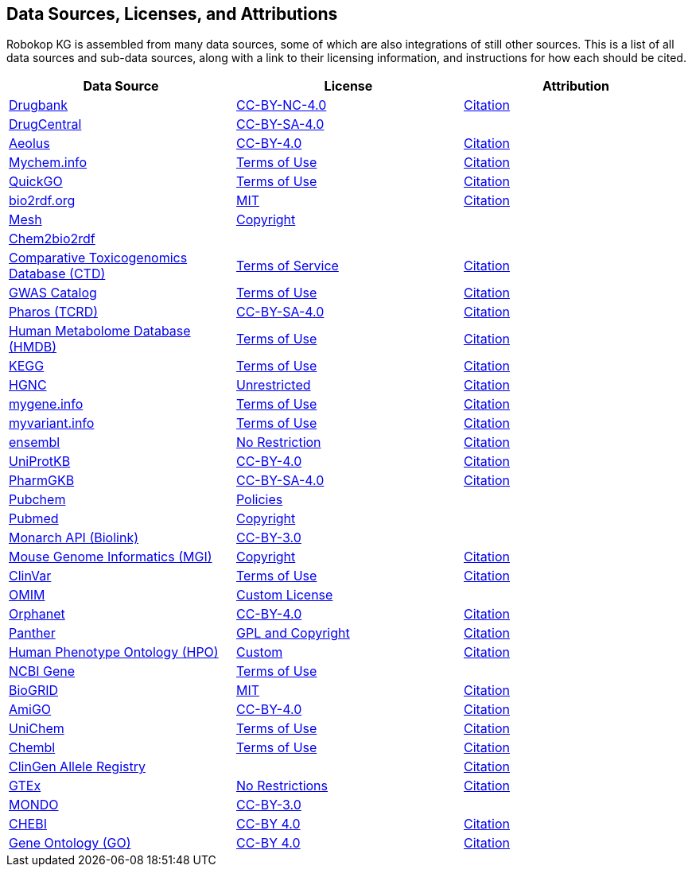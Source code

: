 // DO NOT EDIT: GENERATED FILE
//THIS FILE IS GENERATED BY scripts/make_license_adoc.py USING source_licenses.yaml 
//IF UPDATES ARE NEEDED, MODIFY THE yaml AND REBUILD
== Data Sources, Licenses, and Attributions

Robokop KG is assembled from many data sources, some of which are also integrations of still other sources. This is a list of all data sources and sub-data sources, along with a link to their licensing information, and instructions for how each should be cited.

|===
|Data Source |License| Attribution

|https://www.drugbank.ca/[Drugbank] 
|https://www.drugbank.ca/releases/latest[CC-BY-NC-4.0] 
|https://www.drugbank.ca/about[Citation] 

|http://drugcentral.org/[DrugCentral] 
|http://drugcentral/privacy[CC-BY-SA-4.0] 
|

|https://datadryad.org/resource/doi:10.5061/dryad.8q0s4[Aeolus] 
|https://www.nature.com/articles/sdata201626#rightslink[CC-BY-4.0] 
|https://datadryad.org/resource/doi:10.5061/dryad.8q0s4[Citation] 

|https://mychem.info[Mychem.info] 
|https://mychem.info/terms/[Terms of Use] 
|http://mychem.info/citation/[Citation] 

|https://www.ebi.ac.uk/QuickGO[QuickGO] 
|https://www.ebi.ac.uk/about/terms-of-use[Terms of Use] 
|https://www.ebi.ac.uk/GOA/publications[Citation] 

|https://bio2rdf.org[bio2rdf.org] 
|https://github.com/bio2rdf/bio2rdf-scripts/wiki/MIT-License[MIT] 
|https://github.com/bio2rdf/bio2rdf-scripts/wiki/Cite-Bio2RDF[Citation] 

|https://www.nlm.nih.gov/mesh/meshhome.html[Mesh] 
|https://www.nlm.nih.gov/copyright.html[Copyright] 
|

|http://cheminfov.informatics.indiana.edu:8080/c2b2r/[Chem2bio2rdf] 
| 
|

|http://ctdbase.org[Comparative Toxicogenomics Database (CTD)] 
|http://ctdbase.org/about/legal.jsp[Terms of Service] 
|http://ctdbase.org/about/publications/#citing[Citation] 

|https://www.ebi.ac.uk/gwas/[GWAS Catalog] 
|https://www.ebi.ac.uk/about/terms-of-use[Terms of Use] 
|https://www.ebi.ac.uk/gwas/docs/about[Citation] 

|https://pharos.nih.gov/index[Pharos (TCRD)] 
|https://pharos.nih.gov/about[CC-BY-SA-4.0] 
|https://pharos.nih.gov/about[Citation] 

|http://www.hmdb.ca[Human Metabolome Database (HMDB)] 
|http://www.hmdb.ca/about#cite[Terms of Use] 
|http://www.hmdb.ca/about#cite[Citation] 

|https://www.kegg.jp[KEGG] 
|http://www.kegg.jp/kegg/legal.html[Terms of Use] 
|https://www.kegg.jp/kegg/kegg1.html[Citation] 

|https://www.genenames.org/[HGNC] 
|https://www.genenames.org/about/[Unrestricted] 
|https://www.genenames.org/about/[Citation] 

|https://mygene.info[mygene.info] 
|https://mygene.info/terms/[Terms of Use] 
|http://mygene.info/citation/[Citation] 

|https://myvariant.info[myvariant.info] 
|https://myvariant.info/terms/[Terms of Use] 
|http://myvariant.info/citation/[Citation] 

|https://www.ensembl.org[ensembl] 
|https://www.ensembl.org/info/about/legal/disclaimer.html[No Restriction] 
|https://www.ensembl.org/info/about/publications.html[Citation] 

|https://www.uniprot.org[UniProtKB] 
|https://www.uniprot.org/help/license">CC-BY-4.0[CC-BY-4.0] 
|https://www.uniprot.org/help/publications[Citation] 

|https://www.pharmgkb.org[PharmGKB] 
|https://www.pharmgkb.org/page/dataUsagePolicy[CC-BY-SA-4.0] 
|https://www.pharmgkb.org/page/citingPharmgkb[Citation] 

|https://pubchem.ncbi.nlm.nih.gov/[Pubchem] 
|https://www.ncbi.nlm.nih.gov/home/about/policies/[Policies] 
|

|https://www.ncbi.nlm.nih.gov/pubmed/[Pubmed] 
|https://www.ncbi.nlm.nih.gov/pmc/about/copyright[Copyright] 
|

|https://monarchinitiative.org[Monarch API (Biolink)] 
|https://monarchinitiative.org[CC-BY-3.0] 
|

|http://www.informatics.jax.org/[Mouse Genome Informatics (MGI)] 
|http://www.informatics.jax.org/mgihome/other[Copyright] 
|http://www.informatics.jax.org/mgihome/other/citation.shtml[Citation] 

|https://www.ncbi.nlm.nih.gov/clinvar[ClinVar] 
|https://www.ncbi.nlm.nih.gov/clinvar/docs/maintenance_use/[Terms of Use] 
|https://www.ncbi.nlm.nih.gov/clinvar/docs/faq/[Citation] 

|https://www.omim.org[OMIM] 
|https://www.omim.org/help/agreement[Custom License] 
|

|https://www.orphadata.org/[Orphanet] 
|https://www.orphadata.org/cgi-bin/index.php[CC-BY-4.0] 
|https://www.orphadata.org/cgi-bin/index.php[Citation] 

|http://pantherdb.org[Panther] 
|http://pantherdb.org/tou.jsp[GPL and Copyright] 
|http://pantherdb.org/publications.jsp#HowToCitePANTHER[Citation] 

|https://hpo.jax.org/[Human Phenotype Ontology (HPO)] 
|https://hpo.jax.org/app/license[Custom] 
|https://hpo.jax.org/app/citation[Citation] 

|https://www.ncbi.nlm.nih.gov/gene[NCBI Gene] 
|https://www.ncbi.nlm.nih.gov/home/about/policies/[Terms of Use] 
|

|https://thebiogrid.org[BioGRID] 
|https://downloads.thebiogrid.org/BioGRID[MIT] 
|https://wiki.thebiogrid.org/doku.php/aboutus#biogrid_publications[Citation] 

|http://geneontology.org/[AmiGO] 
|http://geneontology.org/docs/go-citation-policy[CC-BY-4.0] 
|http://geneontology.org/docs/go-citation-policy[Citation] 

|https://www.ebi.ac.uk/unichem/[UniChem] 
|https://www.ebi.ac.uk/about/terms-of-use[Terms of Use] 
|https://www.ebi.ac.uk/unichem/info/citation[Citation] 

|https://www.ebi.ac.uk/chembl/[Chembl] 
|https://www.ebi.ac.uk/about/terms-of-use[Terms of Use] 
|https://www.ebi.ac.uk/chembl/[Citation] 

|http://reg.clinicalgenome.org/redmine/projects/registry/genboree_registry/landing[ClinGen Allele Registry] 
| 
|http://reg.clinicalgenome.org/redmine/projects/registry/genboree_registry/landing[Citation] 

|https://www.gtexportal.org/home/[GTEx] 
|https://www.gtexportal.org/home/documentationPage[No Restrictions] 
|https://gtexportal.org/home/faq#citePortal[Citation] 

|http://www.obofoundry.org/ontology/mondo.html[MONDO] 
|http://www.obofoundry.org/ontology/mondo.html[CC-BY-3.0] 
|

|https://www.ebi.ac.uk/chebi/[CHEBI] 
|http://www.obofoundry.org/ontology/chebi.html[CC-BY 4.0] 
|https://www.ebi.ac.uk/chebi/aboutChebiForward.do[Citation] 

|http://geneontology.org/[Gene Ontology (GO)] 
|http://geneontology.org/docs/go-citation-policy/[CC-BY 4.0] 
|http://geneontology.org/docs/go-citation-policy/[Citation] 

|===
